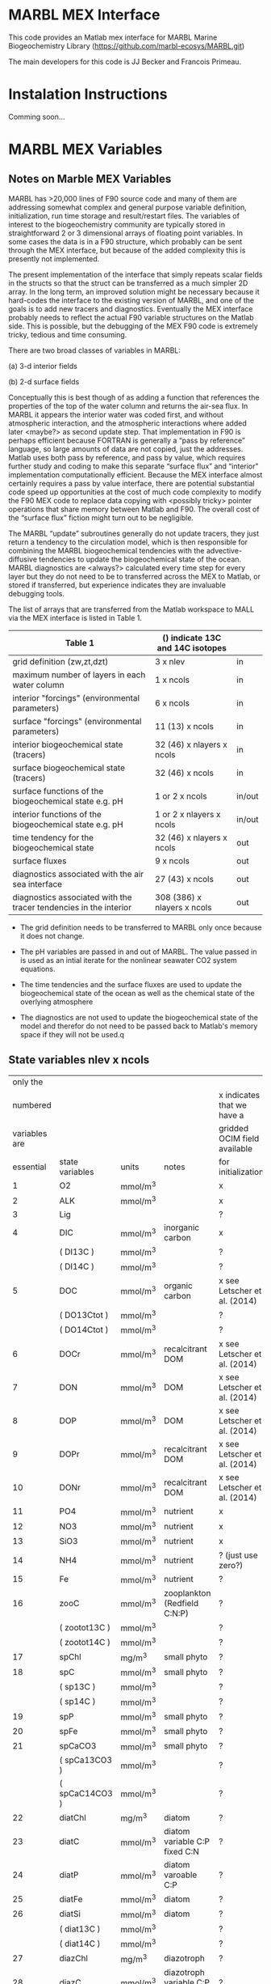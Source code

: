 * MARBL MEX Interface
This code provides an Matlab mex interface for MARBL Marine
Biogeochemistry Library (https://github.com/marbl-ecosys/MARBL.git)

The main developers for this code is JJ Becker and Francois Primeau. 

* Instalation Instructions
Comming soon... 

* MARBL MEX Variables

** Notes on Marble MEX Variables
   MARBL has >20,000 lines of F90 source code and many of them are
addressing somewhat complex and general purpose variable definition,
initialization, run time storage and result/restart files. The
variables of interest to the biogeochemistry community are typically
stored in straightforward 2 or 3 dimensional arrays of floating point
variables. In some cases the data is in a F90 structure, which
probably can be sent through the MEX interface, but because of the
added complexity this is presently not implemented.

The present implementation of the interface that simply repeats scalar
fields in the structs so that the struct can be transferred as a much
simpler 2D array. In the long term, an improved solution might be
necessary because it hard-codes the interface to the existing version
of MARBL, and one of the goals is to add new tracers and
diagnostics. Eventually the MEX interface probably needs to reflect
the actual F90 variable structures on the Matlab side. This is
possible, but the debugging of the MEX F90 code is extremely tricky,
tedious and time consuming.  

There are two broad classes of variables in MARBL:

 (a) 3-d interior fields 

 (b) 2-d surface fields 

Conceptually this is best though of as adding a function that
references the properties of the top of the water column and returns
the air-sea flux. In MARBL it appears the interior water was coded
first, and without atmospheric interaction, and the atmospheric
interactions where added later <maybe?> as second update step.  That
implementation in F90 is perhaps efficient because FORTRAN is
generally a “pass by reference” language, so large amounts of data are
not copied, just the addresses. Matlab uses both pass by reference,
and pass by value, which requires further study and coding to make
this separate “surface flux” and “interior" implementation
computationally efficient. Because the MEX interface almost certainly
requires a pass by value interface, there are potential substantial
code speed up opportunities at the cost of much code complexity to
modify the F90 MEX code to replace data copying with <possibly tricky>
pointer operations that share memory between Matlab and F90.  The
overall cost of the “surface flux” fiction might turn out to be
negligible. 

The MARBL “update” subroutines generally do not update tracers, they
just return a tendency to the circulation model, which is then
responsible for combining the MARBL biogeochemical tendencies with the
advective-diffusive tendencies to update the biogeochemical state of
the ocean. MARBL diagnostics are <always?> calculated every time step
for every layer but they do not need to be to transferred across the
MEX to Matlab, or stored if transferred, but experience indicates they
are invaluable debugging tools. 

The list of arrays that are transferred from the Matlab workspace to
MALL via the MEX interface is listed in Table 1.
|-------------------------------------------------------------------+----------------------------------+--------|
| Table 1                                                           | () indicate 13C and 14C isotopes |        |
|-------------------------------------------------------------------+----------------------------------+--------|
| grid definition (zw,zt,dzt)                                       | 3 x nlev                         | in     |
| maximum number of layers in each water column                     | 1 x ncols                        | in     |
|-------------------------------------------------------------------+----------------------------------+--------|
| interior "forcings" (environmental parameters)                    | 6 x ncols                        | in     |
| surface "forcings"  (environmental parameters)                    | 11 (13) x ncols                  | in     |
|-------------------------------------------------------------------+----------------------------------+--------|
| interior biogeochemical state  (tracers)                          | 32 (46) x nlayers x ncols        | in     |
| surface biogeochemical state (tracers)                            | 32 (46) x  ncols                 | in     |
|-------------------------------------------------------------------+----------------------------------+--------|
| surface functions of the biogeochemical state e.g. pH             | 1 or 2 x ncols                   | in/out |
| interior functions of the biogeochemical state e.g. pH            | 1 or 2 x nlayers x ncols         | in/out |
|-------------------------------------------------------------------+----------------------------------+--------|
| time tendency for the biogeochemical state                        | 32 (46) x nlayers x ncols        | out    |
| surface fluxes                                                    | 9 x ncols                        | out    |
|-------------------------------------------------------------------+----------------------------------+--------|
| diagnostics associated with the air sea interface                 | 27 (43) x ncols                  | out    |
| diagnostics associated with the tracer tendencies in the interior | 308 (386) x nlayers x ncols      | out    |
|-------------------------------------------------------------------+----------------------------------+--------|

- The grid definition needs to be transferred to MARBL only once
  because it does not change.

- The pH variables are passed in and out of MARBL. The value passed in
  is used as an intial iterate for the nonlinear seawater CO2 system
  equations.

- The time tendencies and the surface fluxes are used to update the
  biogeochemical state of the ocean as well as the chemical state of
  the overlying atmosphere

- The diagnostics are not used to update the biogeochemical state of
  the model and therefor do not need to be passed back to Matlab's
  memory space if they will not be used.q

** State variables nlev x ncols
|---------------+-----------------+----------+-----------------------------------+------------------------------|
|      only the |                 |          |                                   |                              |
|      numbered |                 |          |                                   | x indicates that we have a   |
| variables are |                 |          |                                   | gridded OCIM field available |
|     essential | state variables | units    | notes                             | for initialization           |
|---------------+-----------------+----------+-----------------------------------+------------------------------|
|             1 | O2              | mmol/m^3 |                                   | x                            |
|             2 | ALK             | mmol/m^3 |                                   | x                            |
|             3 | Lig             |          |                                   | ?                            |
|---------------+-----------------+----------+-----------------------------------+------------------------------|
|             4 | DIC             | mmol/m^3 | inorganic carbon                  | x                            |
|               | ( DI13C )       | mmol/m^3 |                                   | ?                            |
|               | ( DI14C )       | mmol/m^3 |                                   | ?                            |
|             5 | DOC             | mmol/m^3 | organic carbon                    | x see Letscher et al. (2014) |
|               | ( DO13Ctot )    | mmol/m^3 |                                   | ?                            |
|               | ( DO14Ctot )    | mmol/m^3 |                                   | ?                            |
|             6 | DOCr            | mmol/m^3 | recalcitrant DOM                  | x see Letscher et al. (2014) |
|---------------+-----------------+----------+-----------------------------------+------------------------------|
|             7 | DON             | mmol/m^3 | DOM                               | x see Letscher et al. (2014) |
|             8 | DOP             | mmol/m^3 | DOM                               | x see Letscher et al. (2014) |
|             9 | DOPr            | mmol/m^3 | recalcitrant DOM                  | x see Letscher et al. (2014) |
|            10 | DONr            | mmol/m^3 | recalcitrant DOM                  | x see Letscher et al. (2014) |
|---------------+-----------------+----------+-----------------------------------+------------------------------|
|            11 | PO4             | mmol/m^3 | nutrient                          | x                            |
|            12 | NO3             | mmol/m^3 | nutrient                          | x                            |
|            13 | SiO3            | mmol/m^3 | nutrient                          | x                            |
|            14 | NH4             | mmol/m^3 | nutrient                          | ? (just use zero?)           |
|            15 | Fe              | mmol/m^3 | nutrient                          | ?                            |
|---------------+-----------------+----------+-----------------------------------+------------------------------|
|            16 | zooC            | mmol/m^3 | zooplankton (Redfield C:N:P)      | ?                            |
|               | ( zootot13C )   | mmol/m^3 |                                   | ?                            |
|               | ( zootot14C )   | mmol/m^3 |                                   | ?                            |
|---------------+-----------------+----------+-----------------------------------+------------------------------|
|            17 | spChl           | mg/m^3   | small phyto                       | ?                            |
|            18 | spC             | mmol/m^3 | small phyto                       | ?                            |
|               | ( sp13C )       | mmol/m^3 |                                   | ?                            |
|               | ( sp14C )       | mmol/m^3 |                                   | ?                            |
|            19 | spP             | mmol/m^3 | small phyto                       | ?                            |
|            20 | spFe            | mmol/m^3 | small phyto                       | ?                            |
|            21 | spCaCO3         | mmol/m^3 | small phyto                       | ?                            |
|               | ( spCa13CO3 )   | mmol/m^3 |                                   | ?                            |
|               | ( spCaC14CO3 )  | mmol/m^3 |                                   | ?                            |
|---------------+-----------------+----------+-----------------------------------+------------------------------|
|            22 | diatChl         | mg/m^3   | diatom                            | ?                            |
|            23 | diatC           | mmol/m^3 | diatom variable C:P fixed C:N     | ?                            |
|            24 | diatP           | mmol/m^3 | diatom varoable C:P               | ?                            |
|            25 | diatFe          | mmol/m^3 | diatom                            | ?                            |
|            26 | diatSi          | mmol/m^3 | diatom                            | ?                            |
|               | ( diat13C )     | mmol/m^3 |                                   | ?                            |
|               | ( diat14C )     | mmol/m^3 |                                   | ?                            |
|---------------+-----------------+----------+-----------------------------------+------------------------------|
|            27 | diazChl         | mg/m^3   | diazotroph                        | ?                            |
|            28 | diazC           | mmol/m^3 | diazotroph variable C:P fixed C:N | ?                            |
|            29 | diazP           | mmol/m^3 | diazotroph variable C:P           | ?                            |
|            30 | diazFe          | mmol/m^3 | diazotroph                        | ?                            |
|               | ( diaz13C )     | mmol/m^3 |                                   | ?                            |
|               | ( diaz14C )     | mmol/m^3 |                                   | ?                            |
|---------------+-----------------+----------+-----------------------------------+------------------------------|
|               | DIC_ALT_CO2     | mmol/m^3 | ?                                 | ?                            |
|               | ALK_ALT_CO2     | mmol/m^3 | ?                                 | ?                            |
|---------------+-----------------+----------+-----------------------------------+------------------------------|

** Interior Forcing nlev x ncols
|---------------+-----------+-------------+------+------------------------|
|      only the |           |             |      |                        |
|      numbered |           |             |      | x indicates that we    |
| variables are | interior  |             |      | have a field available |
|     essential | "forcing" | units       | size | on the OCIM grid       |
|---------------+-----------+-------------+------+------------------------|
|             1 | dust_flux | g/cm^2/s    |      | ?                      |
|             2 | swr_surf  | W/m^2       |      | ?                      |
|             3 | pot_temp  | degC        |      | x                      |
|             4 | salinity  | psu         |      | x                      |
|             5 | pressure  | bars        |      | x                      |
|             6 | Fe_flux   | nmol/cm^2/s |      | ?                      |
|---------------+-----------+-------------+------+------------------------|

** Surface Forcing 1 x ncols
|---------------+---------------+-------------------------|
|      only the |               |                         |
|      numbered |               | x indicates that we     |
| variables are | surface       | have a field available  |
|     essential | "forcing"     | on the OCIM grid        |
|---------------+---------------+-------------------------|
|             1 | u10_sqr       | x                       |
|             2 | sss           | x                       |
|             3 | sst           | x                       |
|             4 | Ice Fraction  | x                       |
|             5 | Dust Flux     | ?                       |
|             6 | Iron Flux     | ?                       |
|             7 | NOx Flux      | x                       |
|             8 | NHy Flux      | ?                       |
|             9 | Atm. pressure | x                       |
|            10 | xco2          | x                       |
|               | d13c          | ? atmospheric delta 13C |
|               | d14c          | x                       |
|---------------+---------------+-------------------------|
|               | xco2_alt_co2  | ?                       |
|---------------+---------------+-------------------------|

** Functions of the state variables
|-----------------+-------------|
| names           | units       |
|-----------------+-------------|
| ph_surf         |             |
| ph_3d           |             |
|-----------------+-------------|
| ph_surf_alt_co2 |             |
| ph_alt_co2      |             |
|-----------------+-------------|
| flux_o2         | nmol/cm^2/s |
| flux_co2        | nmol/cm^2/s |
| flux_nhx        | nmol/cm^2/s |
| totalChl        | mg/m^3      |
|-----------------+-------------|

** interior_tendency_diags
|-----------------------+------------+---------------------------------+--------------------------+--------------------------------------------------------------------------+----------------------------------------------+-------------------------------------------+------------------------------------------|
|                Module | Short Name | Units                           | Long Name or description | Rank                                                                     | Notes                                        |                                           |                                          |
|-----------------------+------------+---------------------------------+--------------------------+--------------------------------------------------------------------------+----------------------------------------------+-------------------------------------------+------------------------------------------|
|                     1 | ecosys     | zsatcalc                        | cm                       | Calcite Saturation Depth                                                 |                                              | Yes; cm not meters!                       |                                          |
|                     2 | ecosys     | zsatarag                        | cm                       | Aragonite Saturation Depth                                               |                                              | Yes; cm not meters!                       |                                          |
|                     3 | ecosys     | O2_ZMIN                         | mmol/m^3                 | Vertical Minimum of O2                                                   |                                              |                                           |                                          |
|                     4 | ecosys     | O2_ZMIN_DEPTH                   | cm                       | Depth of Vertical Minimum of O2                                          |                                              | Yes; cm not meters!                       |                                          |
|                     5 | ecosys     | photoC_TOT_zint                 | mmol/m^3 cm/s            | Total C Fixation Vertical Integral                                       |                                              |                                           |                                          |
|                     6 | ecosys     | photoC_TOT_zint_100m            | mmol/m^3 cm/s            | "Total C Fixation Vertical Integral                                      | 0-100m"                                      |                                           |                                          |
|                     7 | ecosys     | photoC_NO3_TOT_zint             | mmol/m^3 cm/s            | Total C Fixation from NO3 Vertical Integral                              |                                              |                                           |                                          |
|                     8 | ecosys     | photoC_NO3_TOT_zint_100m        | mmol/m^3 cm/s            | "Total C Fixation from NO3 Vertical Integral                             | 0-100m"                                      |                                           |                                          |
|                     9 | ecosys     | DOC_prod_zint                   | mmol/m^3 cm/s            | Vertical Integral of DOC Production                                      |                                              |                                           |                                          |
|                    10 | ecosys     | DOC_prod_zint_100m              | mmol/m^3 cm/s            | "Vertical Integral of DOC Production                                     | 0-100m"                                      |                                           |                                          |
|                    11 | ecosys     | DOC_remin_zint                  | mmol/m^3 cm/s            | Vertical Integral of DOC Remineralization                                |                                              |                                           |                                          |
|                    12 | ecosys     | DOC_remin_zint_100m             | mmol/m^3 cm/s            | "Vertical Integral of DOC Remineralization                               | 0-100m"                                      |                                           |                                          |
|                    13 | ecosys     | DOCr_remin_zint                 | mmol/m^3 cm/s            | Vertical Integral of DOCr Remineralization                               |                                              |                                           |                                          |
|                    14 | ecosys     | DOCr_remin_zint_100m            | mmol/m^3 cm/s            | "Vertical Integral of DOCr Remineralization                              | 0-100m"                                      |                                           |                                          |
|                    15 | ecosys     | Jint_Ctot                       | mmol/m^3 cm/s            | Vertical Integral of Conservative Subterms of Source Sink Term for Ctot  |                                              |                                           |                                          |
|                    16 | ecosys     | Jint_Ntot                       | mmol/m^3 cm/s            | Vertical Integral of Conservative Subterms of Source Sink Term for Ntot  |                                              |                                           |                                          |
|                    17 | ecosys     | Jint_Ptot                       | mmol/m^3 cm/s            | Vertical Integral of Conservative Subterms of Source Sink Term for Ptot  |                                              |                                           |                                          |
|                    18 | ecosys     | Jint_Sitot                      | mmol/m^3 cm/s            | Vertical Integral of Conservative Subterms of Source Sink Term for Sitot |                                              |                                           |                                          |
|                    19 | ecosys     | Jint_Fetot                      | mmol/m^3 cm/s            | Vertical Integral of Conservative Subterms of Source Sink Term for Fetot |                                              |                                           |                                          |
|                    20 | ecosys     | calcToFloor                     | nmol/cm^2/s              | CaCO3 Flux Hitting Sea Floor                                             |                                              |                                           |                                          |
|                    21 | ecosys     | calcToSed                       | nmol/cm^2/s              | CaCO3 Flux to Sediments                                                  |                                              |                                           |                                          |
|                    22 | ecosys     | calcToSed_ALT_CO2               | nmol/cm^2/s              | "CaCO3 Flux to Sediments                                                 | Alternative CO2"                             |                                           |                                          |
|                    23 | ecosys     | pocToFloor                      | nmol/cm^2/s              | POC Flux Hitting Sea Floor                                               |                                              |                                           |                                          |
|                    24 | ecosys     | pocToSed                        | nmol/cm^2/s              | POC Flux to Sediments                                                    |                                              |                                           |                                          |
|                    25 | ecosys     | ponToSed                        | nmol/cm^2/s              | nitrogen burial Flux to Sediments                                        |                                              |                                           |                                          |
|                    26 | ecosys     | SedDenitrif                     | nmol/cm^2/s              | nitrogen loss in Sediments                                               |                                              |                                           |                                          |
|                    27 | ecosys     | OtherRemin                      | nmol/cm^2/s              | "non-oxic                                                                | non-dentr remin in Sediments"                |                                           |                                          |
|                    28 | ecosys     | popToSed                        | nmol/cm^2/s              | phosphorus Flux to Sediments                                             |                                              |                                           |                                          |
|                    29 | ecosys     | bsiToSed                        | nmol/cm^2/s              | biogenic Si Flux to Sediments                                            |                                              |                                           |                                          |
|                    30 | ecosys     | dustToSed                       | g/cm^2/s                 | dust Flux to Sediments                                                   |                                              |                                           |                                          |
|                    31 | ecosys     | pfeToSed                        | nmol/cm^2/s              | pFe Flux to Sediments                                                    |                                              |                                           |                                          |
|                    32 | ecosys     | sp_N_lim_surf                   | 1                        | "Small Phyto N Limitation                                                | Surface"                                     |                                           |                                          |
|                    33 | ecosys     | sp_N_lim_Cweight_avg_100m       | 1                        | "Small Phyto N Limitation                                                | carbon biomass weighted average over 0-100m" |                                           |                                          |
|                    34 | ecosys     | sp_P_lim_surf                   | 1                        | "Small Phyto P Limitation                                                | Surface"                                     |                                           |                                          |
|                    35 | ecosys     | sp_P_lim_Cweight_avg_100m       | 1                        | "Small Phyto P Limitation                                                | carbon biomass weighted average over 0-100m" |                                           |                                          |
|                    36 | ecosys     | sp_Fe_lim_surf                  | 1                        | "Small Phyto Fe Limitation                                               | Surface"                                     |                                           |                                          |
|                    37 | ecosys     | sp_Fe_lim_Cweight_avg_100m      | 1                        | "Small Phyto Fe Limitation                                               | carbon biomass weighted average over 0-100m" |                                           |                                          |
|                    38 | ecosys     | sp_light_lim_surf               | 1                        | "Small Phyto Light Limitation                                            | Surface"                                     |                                           |                                          |
|                    39 | ecosys     | sp_light_lim_Cweight_avg_100m   | 1                        | "Small Phyto Light Limitation                                            | carbon biomass weighted average over 0-100m" |                                           |                                          |
|                    40 | ecosys     | photoC_sp_zint                  | mmol/m^3 cm/s            | Small Phyto C Fixation Vertical Integral                                 |                                              |                                           |                                          |
|                    41 | ecosys     | photoC_sp_zint_100m             | mmol/m^3 cm/s            | "Small Phyto C Fixation Vertical Integral                                | 0-100m"                                      |                                           |                                          |
|                    42 | ecosys     | photoC_NO3_sp_zint              | mmol/m^3 cm/s            | Small Phyto C Fixation from NO3 Vertical Integral                        |                                              |                                           |                                          |
|                    43 | ecosys     | sp_CaCO3_form_zint              | mmol/m^3 cm/s            | Small Phyto CaCO3 Formation Vertical Integral                            |                                              |                                           |                                          |
|                    44 | ecosys     | sp_CaCO3_form_zint_100m         | mmol/m^3 cm/s            | "Small Phyto CaCO3 Formation Vertical Integral                           | 0-100m"                                      |                                           |                                          |
|                    45 | ecosys     | graze_sp_zint                   | mmol/m^3 cm/s            | Small Phyto Grazing Vertical Integral                                    |                                              |                                           |                                          |
|                    46 | ecosys     | graze_sp_zint_100m              | mmol/m^3 cm/s            | "Small Phyto Grazing Vertical Integral                                   | 0-100m"                                      |                                           |                                          |
|                    47 | ecosys     | graze_sp_poc_zint               | mmol/m^3 cm/s            | Small Phyto Grazing to POC Vertical Integral                             |                                              |                                           |                                          |
|                    48 | ecosys     | graze_sp_poc_zint_100m          | mmol/m^3 cm/s            | "Small Phyto Grazing to POC Vertical Integral                            | 0-100m"                                      |                                           |                                          |
|                    49 | ecosys     | graze_sp_doc_zint               | mmol/m^3 cm/s            | Small Phyto Grazing to DOC Vertical Integral                             |                                              |                                           |                                          |
|                    50 | ecosys     | graze_sp_doc_zint_100m          | mmol/m^3 cm/s            | "Small Phyto Grazing to DOC Vertical Integral                            | 0-100m"                                      |                                           |                                          |
|                    51 | ecosys     | graze_sp_zoo_zint               | mmol/m^3 cm/s            | Small Phyto Grazing to ZOO Vertical Integral                             |                                              |                                           |                                          |
|                    52 | ecosys     | graze_sp_zoo_zint_100m          | mmol/m^3 cm/s            | "Small Phyto Grazing to ZOO Vertical Integral                            | 0-100m"                                      |                                           |                                          |
|                    53 | ecosys     | sp_loss_zint                    | mmol/m^3 cm/s            | Small Phyto Loss Vertical Integral                                       |                                              |                                           |                                          |
|                    54 | ecosys     | sp_loss_zint_100m               | mmol/m^3 cm/s            | "Small Phyto Loss Vertical Integral                                      | 0-100m"                                      |                                           |                                          |
|                    55 | ecosys     | sp_loss_poc_zint                | mmol/m^3 cm/s            | Small Phyto Loss to POC Vertical Integral                                |                                              |                                           |                                          |
|                    56 | ecosys     | sp_loss_poc_zint_100m           | mmol/m^3 cm/s            | "Small Phyto Loss to POC Vertical Integral                               | 0-100m"                                      |                                           |                                          |
|                    57 | ecosys     | sp_loss_doc_zint                | mmol/m^3 cm/s            | Small Phyto Loss to DOC Vertical Integral                                |                                              |                                           |                                          |
|                    58 | ecosys     | sp_loss_doc_zint_100m           | mmol/m^3 cm/s            | "Small Phyto Loss to DOC Vertical Integral                               | 0-100m"                                      |                                           |                                          |
|                    59 | ecosys     | sp_agg_zint                     | mmol/m^3 cm/s            | Small Phyto Aggregation Vertical Integral                                |                                              |                                           |                                          |
|                    60 | ecosys     | sp_agg_zint_100m                | mmol/m^3 cm/s            | "Small Phyto Aggregation Vertical Integral                               | 0-100m"                                      |                                           |                                          |
|                    61 | ecosys     | diat_N_lim_surf                 | 1                        | "Diatom N Limitation                                                     | Surface"                                     |                                           |                                          |
|                    62 | ecosys     | diat_N_lim_Cweight_avg_100m     | 1                        | "Diatom N Limitation                                                     | carbon biomass weighted average over 0-100m" |                                           |                                          |
|                    63 | ecosys     | diat_P_lim_surf                 | 1                        | "Diatom P Limitation                                                     | Surface"                                     |                                           |                                          |
|                    64 | ecosys     | diat_P_lim_Cweight_avg_100m     | 1                        | "Diatom P Limitation                                                     | carbon biomass weighted average over 0-100m" |                                           |                                          |
|                    65 | ecosys     | diat_Fe_lim_surf                | 1                        | "Diatom Fe Limitation                                                    | Surface"                                     |                                           |                                          |
|                    66 | ecosys     | diat_Fe_lim_Cweight_avg_100m    | 1                        | "Diatom Fe Limitation                                                    | carbon biomass weighted average over 0-100m" |                                           |                                          |
|                    67 | ecosys     | diat_SiO3_lim_surf              | 1                        | "Diatom SiO3 Limitation                                                  | Surface"                                     |                                           |                                          |
|                    68 | ecosys     | diat_SiO3_lim_Cweight_avg_100m  | 1                        | "Diatom SiO3 Limitation                                                  | carbon biomass weighted average over 0-100m" |                                           |                                          |
|                    69 | ecosys     | diat_light_lim_surf             | 1                        | "Diatom Light Limitation                                                 | Surface"                                     |                                           |                                          |
|                    70 | ecosys     | diat_light_lim_Cweight_avg_100m | 1                        | "Diatom Light Limitation                                                 | carbon biomass weighted average over 0-100m" |                                           |                                          |
|                    71 | ecosys     | photoC_diat_zint                | mmol/m^3 cm/s            | Diatom C Fixation Vertical Integral                                      |                                              |                                           |                                          |
|                    72 | ecosys     | photoC_diat_zint_100m           | mmol/m^3 cm/s            | "Diatom C Fixation Vertical Integral                                     | 0-100m"                                      |                                           |                                          |
|                    73 | ecosys     | photoC_NO3_diat_zint            | mmol/m^3 cm/s            | Diatom C Fixation from NO3 Vertical Integral                             |                                              |                                           |                                          |
|                    74 | ecosys     | graze_diat_zint                 | mmol/m^3 cm/s            | Diatom Grazing Vertical Integral                                         |                                              |                                           |                                          |
|                    75 | ecosys     | graze_diat_zint_100m            | mmol/m^3 cm/s            | "Diatom Grazing Vertical Integral                                        | 0-100m"                                      |                                           |                                          |
|                    76 | ecosys     | graze_diat_poc_zint             | mmol/m^3 cm/s            | Diatom Grazing to POC Vertical Integral                                  |                                              |                                           |                                          |
|                    77 | ecosys     | graze_diat_poc_zint_100m        | mmol/m^3 cm/s            | "Diatom Grazing to POC Vertical Integral                                 | 0-100m"                                      |                                           |                                          |
|                    78 | ecosys     | graze_diat_doc_zint             | mmol/m^3 cm/s            | Diatom Grazing to DOC Vertical Integral                                  |                                              |                                           |                                          |
|                    79 | ecosys     | graze_diat_doc_zint_100m        | mmol/m^3 cm/s            | "Diatom Grazing to DOC Vertical Integral                                 | 0-100m"                                      |                                           |                                          |
|                    80 | ecosys     | graze_diat_zoo_zint             | mmol/m^3 cm/s            | Diatom Grazing to ZOO Vertical Integral                                  |                                              |                                           |                                          |
|                    81 | ecosys     | graze_diat_zoo_zint_100m        | mmol/m^3 cm/s            | "Diatom Grazing to ZOO Vertical Integral                                 | 0-100m"                                      |                                           |                                          |
|                    82 | ecosys     | diat_loss_zint                  | mmol/m^3 cm/s            | Diatom Loss Vertical Integral                                            |                                              |                                           |                                          |
|                    83 | ecosys     | diat_loss_zint_100m             | mmol/m^3 cm/s            | "Diatom Loss Vertical Integral                                           | 0-100m"                                      |                                           |                                          |
|                    84 | ecosys     | diat_loss_poc_zint              | mmol/m^3 cm/s            | Diatom Loss to POC Vertical Integral                                     |                                              |                                           |                                          |
|                    85 | ecosys     | diat_loss_poc_zint_100m         | mmol/m^3 cm/s            | "Diatom Loss to POC Vertical Integral                                    | 0-100m"                                      |                                           |                                          |
|                    86 | ecosys     | diat_loss_doc_zint              | mmol/m^3 cm/s            | Diatom Loss to DOC Vertical Integral                                     |                                              |                                           |                                          |
|                    87 | ecosys     | diat_loss_doc_zint_100m         | mmol/m^3 cm/s            | "Diatom Loss to DOC Vertical Integral                                    | 0-100m"                                      |                                           |                                          |
|                    88 | ecosys     | diat_agg_zint                   | mmol/m^3 cm/s            | Diatom Aggregation Vertical Integral                                     |                                              |                                           |                                          |
|                    89 | ecosys     | diat_agg_zint_100m              | mmol/m^3 cm/s            | "Diatom Aggregation Vertical Integral                                    | 0-100m"                                      |                                           |                                          |
|                    90 | ecosys     | diaz_N_lim_surf                 | 1                        | "Diazotroph N Limitation                                                 | Surface"                                     |                                           |                                          |
|                    91 | ecosys     | diaz_N_lim_Cweight_avg_100m     | 1                        | "Diazotroph N Limitation                                                 | carbon biomass weighted average over 0-100m" |                                           |                                          |
|                    92 | ecosys     | diaz_P_lim_surf                 | 1                        | "Diazotroph P Limitation                                                 | Surface"                                     |                                           |                                          |
|                    93 | ecosys     | diaz_P_lim_Cweight_avg_100m     | 1                        | "Diazotroph P Limitation                                                 | carbon biomass weighted average over 0-100m" |                                           |                                          |
|                    94 | ecosys     | diaz_Fe_lim_surf                | 1                        | "Diazotroph Fe Limitation                                                | Surface"                                     |                                           |                                          |
|                    95 | ecosys     | diaz_Fe_lim_Cweight_avg_100m    | 1                        | "Diazotroph Fe Limitation                                                | carbon biomass weighted average over 0-100m" |                                           |                                          |
|                    96 | ecosys     | diaz_light_lim_surf             | 1                        | "Diazotroph Light Limitation                                             | Surface"                                     |                                           |                                          |
|                    97 | ecosys     | diaz_light_lim_Cweight_avg_100m | 1                        | "Diazotroph Light Limitation                                             | carbon biomass weighted average over 0-100m" |                                           |                                          |
|                    98 | ecosys     | photoC_diaz_zint                | mmol/m^3 cm/s            | Diazotroph C Fixation Vertical Integral                                  |                                              |                                           |                                          |
|                    99 | ecosys     | photoC_diaz_zint_100m           | mmol/m^3 cm/s            | "Diazotroph C Fixation Vertical Integral                                 | 0-100m"                                      |                                           |                                          |
|                   100 | ecosys     | photoC_NO3_diaz_zint            | mmol/m^3 cm/s            | Diazotroph C Fixation from NO3 Vertical Integral                         |                                              |                                           |                                          |
|                   101 | ecosys     | graze_diaz_zint                 | mmol/m^3 cm/s            | Diazotroph Grazing Vertical Integral                                     |                                              |                                           |                                          |
|                   102 | ecosys     | graze_diaz_zint_100m            | mmol/m^3 cm/s            | "Diazotroph Grazing Vertical Integral                                    | 0-100m"                                      |                                           |                                          |
|                   103 | ecosys     | graze_diaz_poc_zint             | mmol/m^3 cm/s            | Diazotroph Grazing to POC Vertical Integral                              |                                              |                                           |                                          |
|                   104 | ecosys     | graze_diaz_poc_zint_100m        | mmol/m^3 cm/s            | "Diazotroph Grazing to POC Vertical Integral                             | 0-100m"                                      |                                           |                                          |
|                   105 | ecosys     | graze_diaz_doc_zint             | mmol/m^3 cm/s            | Diazotroph Grazing to DOC Vertical Integral                              |                                              |                                           |                                          |
|                   106 | ecosys     | graze_diaz_doc_zint_100m        | mmol/m^3 cm/s            | "Diazotroph Grazing to DOC Vertical Integral                             | 0-100m"                                      |                                           |                                          |
|                   107 | ecosys     | graze_diaz_zoo_zint             | mmol/m^3 cm/s            | Diazotroph Grazing to ZOO Vertical Integral                              |                                              |                                           |                                          |
|                   108 | ecosys     | graze_diaz_zoo_zint_100m        | mmol/m^3 cm/s            | "Diazotroph Grazing to ZOO Vertical Integral                             | 0-100m"                                      |                                           |                                          |
|                   109 | ecosys     | diaz_loss_zint                  | mmol/m^3 cm/s            | Diazotroph Loss Vertical Integral                                        |                                              |                                           |                                          |
|                   110 | ecosys     | diaz_loss_zint_100m             | mmol/m^3 cm/s            | "Diazotroph Loss Vertical Integral                                       | 0-100m"                                      |                                           |                                          |
|                   111 | ecosys     | diaz_loss_poc_zint              | mmol/m^3 cm/s            | Diazotroph Loss to POC Vertical Integral                                 |                                              |                                           |                                          |
|                   112 | ecosys     | diaz_loss_poc_zint_100m         | mmol/m^3 cm/s            | "Diazotroph Loss to POC Vertical Integral                                | 0-100m"                                      |                                           |                                          |
|                   113 | ecosys     | diaz_loss_doc_zint              | mmol/m^3 cm/s            | Diazotroph Loss to DOC Vertical Integral                                 |                                              |                                           |                                          |
|                   114 | ecosys     | diaz_loss_doc_zint_100m         | mmol/m^3 cm/s            | "Diazotroph Loss to DOC Vertical Integral                                | 0-100m"                                      |                                           |                                          |
|                   115 | ecosys     | diaz_agg_zint                   | mmol/m^3 cm/s            | Diazotroph Aggregation Vertical Integral                                 |                                              |                                           |                                          |
|                   116 | ecosys     | diaz_agg_zint_100m              | mmol/m^3 cm/s            | "Diazotroph Aggregation Vertical Integral                                | 0-100m"                                      |                                           |                                          |
|                   117 | ecosys     | CaCO3_form_zint                 | mmol/m^3 cm/s            | Total CaCO3 Formation Vertical Integral                                  |                                              |                                           |                                          |
|                   118 | ecosys     | CaCO3_form_zint_100m            | mmol/m^3 cm/s            | "Total CaCO3 Formation Vertical Integral                                 | 0-100m"                                      |                                           |                                          |
|                   119 | ecosys     | zoo_loss_zint                   | mmol/m^3 cm/s            | Zooplankton Loss Vertical Integral                                       |                                              |                                           |                                          |
|                   120 | ecosys     | zoo_loss_zint_100m              | mmol/m^3 cm/s            | "Zooplankton Loss Vertical Integral                                      | 0-100m"                                      |                                           |                                          |
|                   121 | ecosys     | zoo_loss_poc_zint               | mmol/m^3 cm/s            | Zooplankton Loss to POC Vertical Integral                                |                                              |                                           |                                          |
|                   122 | ecosys     | zoo_loss_poc_zint_100m          | mmol/m^3 cm/s            | "Zooplankton Loss to POC Vertical Integral                               | 0-100m"                                      |                                           |                                          |
|                   123 | ecosys     | zoo_loss_doc_zint               | mmol/m^3 cm/s            | Zooplankton Loss to DOC Vertical Integral                                |                                              |                                           |                                          |
|                   124 | ecosys     | zoo_loss_doc_zint_100m          | mmol/m^3 cm/s            | "Zooplankton Loss to DOC Vertical Integral                               | 0-100m"                                      |                                           |                                          |
|                   125 | ecosys     | graze_zoo_zint                  | mmol/m^3 cm/s            | Zooplankton Grazing Vertical Integral                                    |                                              |                                           |                                          |
|                   126 | ecosys     | graze_zoo_zint_100m             | mmol/m^3 cm/s            | "Zooplankton Grazing Vertical Integral                                   | 0-100m"                                      |                                           |                                          |
|                   127 | ecosys     | graze_zoo_poc_zint              | mmol/m^3 cm/s            | Zooplankton Grazing to POC Vertical Integral                             |                                              |                                           |                                          |
|                   128 | ecosys     | graze_zoo_poc_zint_100m         | mmol/m^3 cm/s            | "Zooplankton Grazing to POC Vertical Integral                            | 0-100m"                                      |                                           |                                          |
|                   129 | ecosys     | graze_zoo_doc_zint              | mmol/m^3 cm/s            | Zooplankton Grazing to DOC Vertical Integral                             |                                              |                                           |                                          |
|                   130 | ecosys     | graze_zoo_doc_zint_100m         | mmol/m^3 cm/s            | "Zooplankton Grazing to DOC Vertical Integral                            | 0-100m"                                      |                                           |                                          |
|                   131 | ecosys     | graze_zoo_zoo_zint              | mmol/m^3 cm/s            | Zooplankton Grazing to ZOO Vertical Integral                             |                                              |                                           |                                          |
|                   132 | ecosys     | graze_zoo_zoo_zint_100m         | mmol/m^3 cm/s            | "Zooplankton Grazing to ZOO Vertical Integral                            | 0-100m"                                      |                                           |                                          |
|                   133 | ecosys     | x_graze_zoo_zint                | mmol/m^3 cm/s            | Zooplankton Grazing Gain Vertical Integral                               |                                              |                                           |                                          |
|                   134 | ecosys     | x_graze_zoo_zint_100m           | mmol/m^3 cm/s            | "Zooplankton Grazing Gain Vertical Integral                              | 0-100m"                                      |                                           |                                          |
|                   135 | ecosys     | insitu_temp                     | degC                     | in situ temperature                                                      |                                              |                                           |                                          |
|                   136 | ecosys     | CO3                             | mmol/m^3                 | Carbonate Ion Concentration                                              |                                              |                                           |                                          |
|                   137 | ecosys     | HCO3                            | mmol/m^3                 | Bicarbonate Ion Concentration                                            |                                              |                                           |                                          |
|                   138 | ecosys     | H2CO3                           | mmol/m^3                 | Carbonic Acid Concentration                                              |                                              |                                           |                                          |
|                   139 | ecosys     | pH_3D                           | 1                        | pH                                                                       |                                              |                                           |                                          |
|                   140 | ecosys     | CO3_ALT_CO2                     | mmol/m^3                 | "Carbonate Ion Concentration                                             | Alternative CO2"                             |                                           |                                          |
|                   141 | ecosys     | HCO3_ALT_CO2                    | mmol/m^3                 | "Bicarbonate Ion Concentration                                           | Alternative CO2"                             |                                           |                                          |
|                   142 | ecosys     | H2CO3_ALT_CO2                   | mmol/m^3                 | "Carbonic Acid Concentration                                             | Alternative CO2"                             |                                           |                                          |
|                   143 | ecosys     | pH_3D_ALT_CO2                   | 1                        | "pH                                                                      | Alternative CO2"                             |                                           |                                          |
|                   144 | ecosys     | co3_sat_calc                    | mmol/m^3                 | CO3 concentration at calcite saturation                                  |                                              |                                           |                                          |
|                   145 | ecosys     | co3_sat_arag                    | mmol/m^3                 | CO3 concentration at aragonite saturation                                |                                              |                                           |                                          |
|                   146 | ecosys     | NITRIF                          | mmol/m^3/s               | Nitrification                                                            |                                              |                                           |                                          |
|                   147 | ecosys     | DENITRIF                        | mmol/m^3/s               | Denitrification                                                          |                                              |                                           |                                          |
|                   148 | ecosys     | O2_PRODUCTION                   | mmol/m^3/s               | O2 Production                                                            |                                              |                                           |                                          |
|                   149 | ecosys     | O2_CONSUMPTION                  | mmol/m^3/s               | O2 Consumption                                                           |                                              |                                           |                                          |
|                   150 | ecosys     | AOU                             | mmol/m^3                 | Apparent O2 Utilization                                                  |                                              |                                           |                                          |
|                   151 | ecosys     | PAR_avg                         | W/m^2                    | PAR Average over Model Cell                                              |                                              |                                           |                                          |
|                   152 | ecosys     | graze_auto_TOT                  | mmol/m^3/s               | Total Autotroph Grazing                                                  |                                              |                                           |                                          |
|                   153 | ecosys     | photoC_TOT                      | mmol/m^3/s               | Total C Fixation                                                         |                                              |                                           |                                          |
|                   154 | ecosys     | photoC_NO3_TOT                  | mmol/m^3/s               | Total C Fixation from NO3                                                |                                              |                                           |                                          |
|                   155 | ecosys     | DOC_prod                        | mmol/m^3/s               | DOC Production                                                           |                                              |                                           |                                          |
|                   156 | ecosys     | DOC_remin                       | mmol/m^3/s               | DOC Remineralization                                                     |                                              |                                           |                                          |
|                   157 | ecosys     | DOCr_remin                      | mmol/m^3/s               | DOCr Remineralization                                                    |                                              |                                           |                                          |
|                   158 | ecosys     | DON_prod                        | mmol/m^3/s               | DON Production                                                           |                                              |                                           |                                          |
|                   159 | ecosys     | DON_remin                       | mmol/m^3/s               | DON Remineralization                                                     |                                              |                                           |                                          |
|                   160 | ecosys     | DONr_remin                      | mmol/m^3/s               | DONr Remineralization                                                    |                                              |                                           |                                          |
|                   161 | ecosys     | DOP_prod                        | mmol/m^3/s               | DOP Production                                                           |                                              |                                           |                                          |
|                   162 | ecosys     | DOP_remin                       | mmol/m^3/s               | DOP Remineralization                                                     |                                              |                                           |                                          |
|                   163 | ecosys     | DOPr_remin                      | mmol/m^3/s               | DOPr Remineralization                                                    |                                              |                                           |                                          |
|                   164 | ecosys     | DOP_loss_P_bal                  | mmol/m^3/s               | "DOP loss                                                                | due to P budget balancing"                   |                                           |                                          |
|                   165 | ecosys     | Fe_scavenge                     | mmol/m^3/s               | Iron Scavenging                                                          |                                              |                                           |                                          |
|                   166 | ecosys     | Fe_scavenge_rate                | 1/y                      | Iron Scavenging Rate                                                     |                                              |                                           |                                          |
|                   167 | ecosys     | Lig_prod                        | mmol/m^3/s               | Production of Fe-binding Ligand                                          |                                              |                                           |                                          |
|                   168 | ecosys     | Lig_loss                        | mmol/m^3/s               | Loss of Fe-binding Ligand                                                |                                              |                                           |                                          |
|                   169 | ecosys     | Lig_scavenge                    | mmol/m^3/s               | Loss of Fe-binding Ligand from Scavenging                                |                                              |                                           |                                          |
|                   170 | ecosys     | Fefree                          | mmol/m^3                 | Fe not bound to Ligand                                                   |                                              |                                           |                                          |
|                   171 | ecosys     | Lig_photochem                   | mmol/m^3/s               | Loss of Fe-binding Ligand from UV radiation                              |                                              |                                           |                                          |
|                   172 | ecosys     | Lig_deg                         | mmol/m^3/s               | Loss of Fe-binding Ligand from Bacterial Degradation                     |                                              |                                           |                                          |
|                   173 | ecosys     | FESEDFLUX                       | nmol/cm^2/s              | Iron Sediment Flux                                                       |                                              |                                           |                                          |
|                   174 | ecosys     | POC_FLUX_100m                   | mmol/m^3 cm/s            | POC Flux at 100m                                                         |                                              |                                           |                                          |
|                   175 | ecosys     | POP_FLUX_100m                   | mmol/m^3 cm/s            | POP Flux at 100m                                                         |                                              |                                           |                                          |
|                   176 | ecosys     | CaCO3_FLUX_100m                 | mmol/m^3 cm/s            | CaCO3 Flux at 100m                                                       |                                              |                                           |                                          |
|                   177 | ecosys     | SiO2_FLUX_100m                  | mmol/m^3 cm/s            | SiO2 Flux at 100m                                                        |                                              |                                           |                                          |
|                   178 | ecosys     | P_iron_FLUX_100m                | mmol/m^3 cm/s            | P_iron Flux at 100m                                                      |                                              |                                           |                                          |
|                   179 | ecosys     | POC_PROD_zint                   | mmol/m^3 cm/s            | Vertical Integral of POC Production                                      |                                              |                                           |                                          |
|                   180 | ecosys     | POC_PROD_zint_100m              | mmol/m^3 cm/s            | "Vertical Integral of POC Production                                     | 0-100m"                                      |                                           |                                          |
|                   181 | ecosys     | POC_REMIN_DOCr_zint             | mmol/m^3 cm/s            | Vertical Integral of POC Remineralization routed to DOCr                 |                                              |                                           |                                          |
|                   182 | ecosys     | POC_REMIN_DOCr_zint_100m        | mmol/m^3 cm/s            | "Vertical Integral of POC Remineralization routed to DOCr                | 0-100m"                                      |                                           |                                          |
|                   183 | ecosys     | POC_REMIN_DIC_zint              | mmol/m^3 cm/s            | Vertical Integral of POC Remineralization routed to DIC                  |                                              |                                           |                                          |
|                   184 | ecosys     | POC_REMIN_DIC_zint_100m         | mmol/m^3 cm/s            | "Vertical Integral of POC Remineralization routed to DIC                 | 0-100m"                                      |                                           |                                          |
|                   185 | ecosys     | CaCO3_PROD_zint                 | mmol/m^3 cm/s            | Vertical Integral of CaCO3 Production                                    |                                              |                                           |                                          |
|                   186 | ecosys     | CaCO3_PROD_zint_100m            | mmol/m^3 cm/s            | "Vertical Integral of CaCO3 Production                                   | 0-100m"                                      |                                           |                                          |
|                   187 | ecosys     | CaCO3_REMIN_zint                | mmol/m^3 cm/s            | Vertical Integral of CaCO3 Remineralization                              |                                              |                                           |                                          |
|                   188 | ecosys     | CaCO3_REMIN_zint_100m           | mmol/m^3 cm/s            | "Vertical Integral of CaCO3 Remineralization                             | 0-100m"                                      |                                           |                                          |
|                   189 | ecosys     | POC_FLUX_IN                     | mmol/m^3 cm/s            | POC Flux into Cell                                                       |                                              |                                           |                                          |
|                   190 | ecosys     | POC_sFLUX_IN                    | mmol/m^3 cm/s            | POC sFlux into Cell                                                      |                                              |                                           |                                          |
|                   191 | ecosys     | POC_hFLUX_IN                    | mmol/m^3 cm/s            | POC hFlux into Cell                                                      |                                              |                                           |                                          |
|                   192 | ecosys     | POC_PROD                        | mmol/m^3/s               | POC Production                                                           |                                              |                                           |                                          |
|                   193 | ecosys     | POC_REMIN_DOCr                  | mmol/m^3/s               | POC Remineralization routed to DOCr                                      |                                              |                                           |                                          |
|                   194 | ecosys     | POC_REMIN_DIC                   | mmol/m^3/s               | POC Remineralization routed to DIC                                       |                                              |                                           |                                          |
|                   195 | ecosys     | POP_FLUX_IN                     | mmol/m^3 cm/s            | POP Flux into Cell                                                       |                                              |                                           |                                          |
|                   196 | ecosys     | POP_PROD                        | mmol/m^3/s               | POP Production                                                           |                                              |                                           |                                          |
|                   197 | ecosys     | POP_REMIN_DOPr                  | mmol/m^3/s               | POP Remineralization routed to DOPr                                      |                                              |                                           |                                          |
|                   198 | ecosys     | POP_REMIN_PO4                   | mmol/m^3/s               | POP Remineralization routed to PO4                                       |                                              |                                           |                                          |
|                   199 | ecosys     | PON_REMIN_DONr                  | mmol/m^3/s               | PON Remineralization routed to DONr                                      |                                              |                                           |                                          |
|                   200 | ecosys     | PON_REMIN_NH4                   | mmol/m^3/s               | PON Remineralization routed to NH4                                       |                                              |                                           |                                          |
|                   201 | ecosys     | CaCO3_FLUX_IN                   | mmol/m^3 cm/s            | CaCO3 Flux into Cell                                                     |                                              |                                           |                                          |
|                   202 | ecosys     | CaCO3_PROD                      | mmol/m^3/s               | CaCO3 Production                                                         |                                              |                                           |                                          |
|                   203 | ecosys     | CaCO3_REMIN                     | mmol/m^3/s               | CaCO3 Remineralization                                                   |                                              |                                           |                                          |
|                   204 | ecosys     | CaCO3_ALT_CO2_FLUX_IN           | mmol/m^3 cm/s            | "CaCO3 Flux into Cell                                                    | Alternative CO2"                             |                                           |                                          |
|                   205 | ecosys     | CaCO3_ALT_CO2_PROD              | mmol/m^3/s               | "CaCO3 Production                                                        | Alternative CO2"                             |                                           |                                          |
|                   206 | ecosys     | CaCO3_ALT_CO2_REMIN             | mmol/m^3/s               | "CaCO3 Remineralization                                                  | Alternative CO2"                             |                                           |                                          |
|                   207 | ecosys     | SiO2_FLUX_IN                    | mmol/m^3 cm/s            | SiO2 Flux into Cell                                                      |                                              |                                           |                                          |
|                   208 | ecosys     | SiO2_PROD                       | mmol/m^3/s               | SiO2 Production                                                          |                                              |                                           |                                          |
|                   209 | ecosys     | SiO2_REMIN                      | mmol/m^3/s               | SiO2 Remineralization                                                    |                                              |                                           |                                          |
|                   210 | ecosys     | dust_FLUX_IN                    | g/cm^2/s                 | Dust Flux into Cell                                                      |                                              |                                           |                                          |
|                   211 | ecosys     | dust_REMIN                      | g/cm^3/s                 | Dust Remineralization                                                    |                                              |                                           |                                          |
|                   212 | ecosys     | P_iron_FLUX_IN                  | mmol/m^3 cm/s            | P_iron Flux into Cell                                                    |                                              |                                           |                                          |
|                   213 | ecosys     | P_iron_PROD                     | mmol/m^3/s               | P_iron Production                                                        |                                              |                                           |                                          |
|                   214 | ecosys     | P_iron_REMIN                    | mmol/m^3/s               | P_iron Remineralization                                                  |                                              |                                           |                                          |
|                   215 | ecosys     | sp_Qp                           | 1                        | Small Phyto P:C ratio                                                    |                                              |                                           |                                          |
|                   216 | ecosys     | photoC_sp                       | mmol/m^3/s               | Small Phyto C Fixation                                                   |                                              |                                           |                                          |
|                   217 | ecosys     | photoC_NO3_sp                   | mmol/m^3/s               | Small Phyto C Fixation from NO3                                          |                                              |                                           |                                          |
|                   218 | ecosys     | photoFe_sp                      | mmol/m^3/s               | Small Phyto Fe Uptake                                                    |                                              |                                           |                                          |
|                   219 | ecosys     | photoNO3_sp                     | mmol/m^3/s               | Small Phyto NO3 Uptake                                                   |                                              |                                           |                                          |
|                   220 | ecosys     | photoNH4_sp                     | mmol/m^3/s               | Small Phyto NH4 Uptake                                                   |                                              |                                           |                                          |
|                   221 | ecosys     | DOP_sp_uptake                   | mmol/m^3/s               | Small Phyto DOP Uptake                                                   |                                              |                                           |                                          |
|                   222 | ecosys     | PO4_sp_uptake                   | mmol/m^3/s               | Small Phyto PO4 Uptake                                                   |                                              |                                           |                                          |
|                   223 | ecosys     | graze_sp                        | mmol/m^3/s               | Small Phyto Grazing                                                      |                                              |                                           |                                          |
|                   224 | ecosys     | graze_sp_poc                    | mmol/m^3/s               | Small Phyto Grazing to POC                                               |                                              |                                           |                                          |
|                   225 | ecosys     | graze_sp_doc                    | mmol/m^3/s               | Small Phyto Grazing to DOC                                               |                                              |                                           |                                          |
|                   226 | ecosys     | graze_sp_zoo                    | mmol/m^3/s               | Small Phyto Grazing to ZOO                                               |                                              |                                           |                                          |
|                   227 | ecosys     | sp_loss                         | mmol/m^3/s               | Small Phyto Loss                                                         |                                              |                                           |                                          |
|                   228 | ecosys     | sp_loss_poc                     | mmol/m^3/s               | Small Phyto Loss to POC                                                  |                                              |                                           |                                          |
|                   229 | ecosys     | sp_loss_doc                     | mmol/m^3/s               | Small Phyto Loss to DOC                                                  |                                              |                                           |                                          |
|                   230 | ecosys     | sp_agg                          | mmol/m^3/s               | Small Phyto Aggregation                                                  |                                              |                                           |                                          |
|                   231 | ecosys     | sp_CaCO3_form                   | mmol/m^3/s               | Small Phyto CaCO3 Formation                                              |                                              |                                           |                                          |
|                   232 | ecosys     | diat_Qp                         | 1                        | Diatom P:C ratio                                                         |                                              |                                           |                                          |
|                   233 | ecosys     | photoC_diat                     | mmol/m^3/s               | Diatom C Fixation                                                        |                                              |                                           |                                          |
|                   234 | ecosys     | photoC_NO3_diat                 | mmol/m^3/s               | Diatom C Fixation from NO3                                               |                                              |                                           |                                          |
|                   235 | ecosys     | photoFe_diat                    | mmol/m^3/s               | Diatom Fe Uptake                                                         |                                              |                                           |                                          |
|                   236 | ecosys     | photoNO3_diat                   | mmol/m^3/s               | Diatom NO3 Uptake                                                        |                                              |                                           |                                          |
|                   237 | ecosys     | photoNH4_diat                   | mmol/m^3/s               | Diatom NH4 Uptake                                                        |                                              |                                           |                                          |
|                   238 | ecosys     | DOP_diat_uptake                 | mmol/m^3/s               | Diatom DOP Uptake                                                        |                                              |                                           |                                          |
|                   239 | ecosys     | PO4_diat_uptake                 | mmol/m^3/s               | Diatom PO4 Uptake                                                        |                                              |                                           |                                          |
|                   240 | ecosys     | graze_diat                      | mmol/m^3/s               | Diatom Grazing                                                           |                                              |                                           |                                          |
|                   241 | ecosys     | graze_diat_poc                  | mmol/m^3/s               | Diatom Grazing to POC                                                    |                                              |                                           |                                          |
|                   242 | ecosys     | graze_diat_doc                  | mmol/m^3/s               | Diatom Grazing to DOC                                                    |                                              |                                           |                                          |
|                   243 | ecosys     | graze_diat_zoo                  | mmol/m^3/s               | Diatom Grazing to ZOO                                                    |                                              |                                           |                                          |
|                   244 | ecosys     | diat_loss                       | mmol/m^3/s               | Diatom Loss                                                              |                                              |                                           |                                          |
|                   245 | ecosys     | diat_loss_poc                   | mmol/m^3/s               | Diatom Loss to POC                                                       |                                              |                                           |                                          |
|                   246 | ecosys     | diat_loss_doc                   | mmol/m^3/s               | Diatom Loss to DOC                                                       |                                              |                                           |                                          |
|                   247 | ecosys     | diat_agg                        | mmol/m^3/s               | Diatom Aggregation                                                       |                                              |                                           |                                          |
|                   248 | ecosys     | diat_bSi_form                   | mmol/m^3/s               | Diatom Si Uptake                                                         |                                              |                                           |                                          |
|                   249 | ecosys     | diaz_Qp                         | 1                        | Diazotroph P:C ratio                                                     |                                              |                                           |                                          |
|                   250 | ecosys     | photoC_diaz                     | mmol/m^3/s               | Diazotroph C Fixation                                                    |                                              |                                           |                                          |
|                   251 | ecosys     | photoC_NO3_diaz                 | mmol/m^3/s               | Diazotroph C Fixation from NO3                                           |                                              |                                           |                                          |
|                   252 | ecosys     | photoFe_diaz                    | mmol/m^3/s               | Diazotroph Fe Uptake                                                     |                                              |                                           |                                          |
|                   253 | ecosys     | photoNO3_diaz                   | mmol/m^3/s               | Diazotroph NO3 Uptake                                                    |                                              |                                           |                                          |
|                   254 | ecosys     | photoNH4_diaz                   | mmol/m^3/s               | Diazotroph NH4 Uptake                                                    |                                              |                                           |                                          |
|                   255 | ecosys     | DOP_diaz_uptake                 | mmol/m^3/s               | Diazotroph DOP Uptake                                                    |                                              |                                           |                                          |
|                   256 | ecosys     | PO4_diaz_uptake                 | mmol/m^3/s               | Diazotroph PO4 Uptake                                                    |                                              |                                           |                                          |
|                   257 | ecosys     | graze_diaz                      | mmol/m^3/s               | Diazotroph Grazing                                                       |                                              |                                           |                                          |
|                   258 | ecosys     | graze_diaz_poc                  | mmol/m^3/s               | Diazotroph Grazing to POC                                                |                                              |                                           |                                          |
|                   259 | ecosys     | graze_diaz_doc                  | mmol/m^3/s               | Diazotroph Grazing to DOC                                                |                                              |                                           |                                          |
|                   260 | ecosys     | graze_diaz_zoo                  | mmol/m^3/s               | Diazotroph Grazing to ZOO                                                |                                              |                                           |                                          |
|                   261 | ecosys     | diaz_loss                       | mmol/m^3/s               | Diazotroph Loss                                                          |                                              |                                           |                                          |
|                   262 | ecosys     | diaz_loss_poc                   | mmol/m^3/s               | Diazotroph Loss to POC                                                   |                                              |                                           |                                          |
|                   263 | ecosys     | diaz_loss_doc                   | mmol/m^3/s               | Diazotroph Loss to DOC                                                   |                                              |                                           |                                          |
|                   264 | ecosys     | diaz_agg                        | mmol/m^3/s               | Diazotroph Aggregation                                                   |                                              |                                           |                                          |
|                   265 | ecosys     | diaz_Nfix                       | mmol/m^3/s               | Diazotroph N Fixation                                                    |                                              |                                           |                                          |
|                   266 | ecosys     | bSi_form                        | mmol/m^3/s               | Total Si Uptake                                                          |                                              |                                           |                                          |
|                   267 | ecosys     | CaCO3_form                      | mmol/m^3/s               | Total CaCO3 Formation                                                    |                                              |                                           |                                          |
|                   268 | ecosys     | Nfix                            | mmol/m^3/s               | Total N Fixation                                                         |                                              |                                           |                                          |
|                   269 | ecosys     | zoo_loss                        | mmol/m^3/s               | Zooplankton Loss                                                         |                                              |                                           |                                          |
|                   270 | ecosys     | zoo_loss_poc                    | mmol/m^3/s               | Zooplankton Loss to POC                                                  |                                              |                                           |                                          |
|                   271 | ecosys     | zoo_loss_doc                    | mmol/m^3/s               | Zooplankton Loss to DOC                                                  |                                              |                                           |                                          |
|                   272 | ecosys     | graze_zoo                       | mmol/m^3/s               | Zooplankton grazing loss                                                 |                                              |                                           |                                          |
|                   273 | ecosys     | graze_zoo_poc                   | mmol/m^3/s               | Zooplankton grazing loss to POC                                          |                                              |                                           |                                          |
|                   274 | ecosys     | graze_zoo_doc                   | mmol/m^3/s               | Zooplankton grazing loss to DOC                                          |                                              |                                           |                                          |
|                   275 | ecosys     | graze_zoo_zoo                   | mmol/m^3/s               | Zooplankton grazing loss to ZOO                                          |                                              |                                           |                                          |
|                   276 | ecosys     | x_graze_zoo                     | mmol/m^3/s               | Zooplankton grazing gain                                                 |                                              |                                           |                                          |
|                   277 | ciso       | CISO_PO13C_FLUX_IN              | mmol/m^3 cm/s            | PO13C Flux into Cell                                                     |                                              |                                           |                                          |
|                   278 | ciso       | CISO_PO13C_PROD                 | mmol/m^3/s               | PO13C Production                                                         |                                              |                                           |                                          |
|                   279 | ciso       | CISO_PO13C_REMIN                | mmol/m^3/s               | PO13C Remineralization                                                   |                                              |                                           |                                          |
|                   280 | ciso       | CISO_DO13Ctot_prod              | mmol/m^3/s               | DO13Ctot Production                                                      |                                              |                                           |                                          |
|                   281 | ciso       | CISO_DO13Ctot_remin             | mmol/m^3/s               | DO13Ctot Remineralization                                                |                                              |                                           |                                          |
|                   282 | ciso       | CISO_Ca13CO3_FLUX_IN            | mmol/m^3 cm/s            | Ca13CO3 flux into cell                                                   |                                              |                                           |                                          |
|                   283 | ciso       | CISO_Ca13CO3_PROD               | mmol/m^3/s               | Ca13CO3 Production                                                       |                                              |                                           |                                          |
|                   284 | ciso       | CISO_Ca13CO3_REMIN              | mmol/m^3/s               | Ca13CO3 Remineralization                                                 |                                              |                                           |                                          |
|                   285 | ciso       | CISO_photo13C_TOT               | mmol/m^3/s               | Total 13C Fixation                                                       |                                              |                                           |                                          |
|                   286 | ciso       | CISO_DIC_d13C                   | permil                   | d13C of DIC                                                              |                                              |                                           |                                          |
|                   287 | ciso       | CISO_DOCtot_d13C                | permil                   | d13C of DOCtot                                                           |                                              |                                           |                                          |
|                   288 | ciso       | CISO_zoototC_d13C               | permil                   | d13C of total zooC                                                       |                                              |                                           |                                          |
|                   289 | ciso       | CISO_PO14C_FLUX_IN              | mmol/m^3 cm/s            | PO14C Flux into Cell                                                     |                                              |                                           |                                          |
|                   290 | ciso       | CISO_PO14C_PROD                 | mmol/m^3/s               | PO14C Production                                                         |                                              |                                           |                                          |
|                   291 | ciso       | CISO_PO14C_REMIN                | mmol/m^3/s               | PO14C Remineralization                                                   |                                              |                                           |                                          |
|                   292 | ciso       | CISO_DO14Ctot_prod              | mmol/m^3/s               | DO14Ctot Production                                                      |                                              |                                           |                                          |
|                   293 | ciso       | CISO_DO14Ctot_remin             | mmol/m^3/s               | DO14Ctot Remineralization                                                |                                              |                                           |                                          |
|                   294 | ciso       | CISO_Ca14CO3_FLUX_IN            | mmol/m^3 cm/s            | Ca14CO3 flux into cell                                                   |                                              |                                           |                                          |
|                   295 | ciso       | CISO_Ca14CO3_PROD               | mmol/m^3/s               | Ca14CO3 Production                                                       |                                              |                                           |                                          |
|                   296 | ciso       | CISO_Ca14CO3_REMIN              | mmol/m^3/s               | Ca14CO3 Remineralization                                                 |                                              |                                           |                                          |
|                   297 | ciso       | CISO_photo14C_TOT               | mmol/m^3/s               | Total 14C Fixation                                                       |                                              |                                           |                                          |
|                   298 | ciso       | CISO_DIC_d14C                   | permil                   | d14C of DIC                                                              |                                              |                                           |                                          |
|                   299 | ciso       | CISO_DOCtot_d14C                | permil                   | d14C of DOCtot                                                           |                                              |                                           |                                          |
|                   300 | ciso       | CISO_zoototC_d14C               | permil                   | d14C of total zooC                                                       |                                              |                                           |                                          |
|                   301 | ciso       | CISO_photo13C_TOT_zint          | mmol/m^3 cm/s            | Total 13C Fixation Vertical Integral                                     |                                              |                                           |                                          |
|                   302 | ciso       | CISO_photo14C_TOT_zint          | mmol/m^3 cm/s            | Total 14C Fixation Vertical Integral                                     |                                              |                                           |                                          |
|                   303 | ciso       | CISO_Jint_13Ctot                | mmol/m^3 cm/s            | 13Ctot Source Sink Term Vertical Integral                                |                                              |                                           |                                          |
|                   304 | ciso       | CISO_Jint_14Ctot                | mmol/m^3 cm/s            | 14Ctot Source Sink Term Vertical Integral                                |                                              |                                           |                                          |
|                   305 | ciso       | CISO_sp_Ca13CO3_form            | mmol/m^3/s               | Small Phyto Ca13CO3 Formation                                            |                                              |                                           |                                          |
|                   306 | ciso       | CISO_sp_Ca13CO3_form_zint       | mmol/m^3 cm/s            | Small Phyto Ca13CO3 Formation Vertical Integral                          |                                              |                                           |                                          |
|                   307 | ciso       | CISO_sp_Ca14CO3_form            | mmol/m^3/s               | Small Phyto Ca14CO3 Formation                                            |                                              |                                           |                                          |
|                   308 | ciso       | CISO_sp_Ca14CO3_form_zint       | mmol/m^3 cm/s            | Small Phyto Ca14CO3 Formation Vertical Integral                          |                                              |                                           |                                          |
|                   309 | ciso       | CISO_autotrophCaCO3_d13C_sp     | mmol/m^3/s               | Small Phyto d13C of CaCO3                                                |                                              |                                           |                                          |
|                   310 | ciso       | CISO_autotrophCaCO3_d14C_sp     | mmol/m^3/s               | Small Phyto d14C of CaCO3                                                |                                              |                                           |                                          |
|                   311 | ciso       | CISO_photo13C_sp                | mmol/m^3/s               | Small Phyto 13C Fixation                                                 |                                              |                                           |                                          |
|                   312 | ciso       | CISO_photo14C_sp                | mmol/m^3/s               | Small Phyto 14C Fixation                                                 |                                              |                                           |                                          |
|                   313 | ciso       | CISO_photo13C_sp_zint           | mmol/m^3 cm/s            | Small Phyto 13C Fixation Vertical Integral                               |                                              |                                           |                                          |
|                   314 | ciso       | CISO_photo14C_sp_zint           | mmol/m^3 cm/s            | Small Phyto 14C Fixation Vertical Integral                               |                                              |                                           |                                          |
|                   315 | ciso       | CISO_eps_autotroph_sp           | permil                   | Small Phyto discrimination factor (eps)                                  |                                              |                                           |                                          |
|                   316 | ciso       | CISO_d13C_sp                    | permil                   | Small Phyto d13C                                                         |                                              |                                           |                                          |
|                   317 | ciso       | CISO_d14C_sp                    | permil                   | Small Phyto d14C                                                         |                                              |                                           |                                          |
|                   318 | ciso       | CISO_mui_to_co2star_sp          | m^3/mmol/s               | Small Phyto instanteous growth rate over [CO2*]                          |                                              |                                           |                                          |
|                   319 | ciso       | CISO_photo13C_diat              | mmol/m^3/s               | Diatom 13C Fixation                                                      |                                              |                                           |                                          |
|                   320 | ciso       | CISO_photo14C_diat              | mmol/m^3/s               | Diatom 14C Fixation                                                      |                                              |                                           |                                          |
|                   321 | ciso       | CISO_photo13C_diat_zint         | mmol/m^3 cm/s            | Diatom 13C Fixation Vertical Integral                                    |                                              |                                           |                                          |
|                   322 | ciso       | CISO_photo14C_diat_zint         | mmol/m^3 cm/s            | Diatom 14C Fixation Vertical Integral                                    |                                              |                                           |                                          |
|                   323 | ciso       | CISO_eps_autotroph_diat         | permil                   | Diatom discrimination factor (eps)                                       |                                              |                                           |                                          |
|                   324 | ciso       | CISO_d13C_diat                  | permil                   | Diatom d13C                                                              |                                              |                                           |                                          |
|                   325 | ciso       | CISO_d14C_diat                  | permil                   | Diatom d14C                                                              |                                              |                                           |                                          |
|                   326 | ciso       | CISO_mui_to_co2star_diat        | m^3/mmol/s               | Diatom instanteous growth rate over [CO2*]                               |                                              |                                           |                                          |
|                   327 | ciso       | CISO_photo13C_diaz              | mmol/m^3/s               | Diazotroph 13C Fixation                                                  |                                              |                                           |                                          |
|                   328 | ciso       | CISO_photo14C_diaz              | mmol/m^3/s               | Diazotroph 14C Fixation                                                  |                                              |                                           |                                          |
|                   329 | ciso       | CISO_photo13C_diaz_zint         | mmol/m^3 cm/s            | Diazotroph 13C Fixation Vertical Integral                                |                                              |                                           |                                          |
|                   330 | ciso       | CISO_photo14C_diaz_zint         | mmol/m^3 cm/s            | Diazotroph 14C Fixation Vertical Integral                                |                                              |                                           |                                          |
|                   331 | ciso       | CISO_eps_autotroph_diaz         | permil                   | Diazotroph discrimination factor (eps)                                   |                                              |                                           |                                          |
|                   332 | ciso       | CISO_d13C_diaz                  | permil                   | Diazotroph d13C                                                          |                                              |                                           |                                          |
|                   333 | ciso       | CISO_d14C_diaz                  | permil                   | Diazotroph d14C                                                          |                                              |                                           |                                          |
|                   334 | ciso       | CISO_mui_to_co2star_diaz        | m^3/mmol/s               | Diazotroph instanteous growth rate over [CO2*]                           |                                              |                                           |                                          |
|                   335 | ciso       | CISO_eps_aq_g                   | permil                   | Equilibrium fractionation (CO2_gaseous <-> CO2_aq)                       |                                              |                                           |                                          |
|                   336 | ciso       | CISO_eps_dic_g                  | permil                   | Equilibrium fractionation between total DIC and gaseous CO2              |                                              |                                           |                                          |
|                   337 | ciso       | calcToSed_13C                   | nmol/cm^2/s              | Ca13CO3 Flux to Sediments                                                |                                              |                                           |                                          |
|                   338 | ciso       | pocToSed_13C                    | nmol/cm^2/s              | PO13C Flux to Sediments                                                  |                                              |                                           |                                          |
|                   339 | ciso       | calcToSed_14C                   | nmol/cm^2/s              | Ca14CO3 Flux to Sediments                                                |                                              |                                           |                                          |
|                   340 | ciso       | pocToSed_14C                    | nmol/cm^2/s              | PO14C Flux to Sediments                                                  |                                              |                                           |                                          |
|                   341 | ecosys     | PO4_RESTORE_TEND                | mmol/m^3/s               | Dissolved Inorganic Phosphate Restoring Tendency                         |                                              |                                           |                                          |
|                   342 | ecosys     | NO3_RESTORE_TEND                | mmol/m^3/s               | Dissolved Inorganic Nitrate Restoring Tendency                           |                                              |                                           |                                          |
|                   343 | ecosys     | SiO3_RESTORE_TEND               | mmol/m^3/s               | Dissolved Inorganic Silicate Restoring Tendency                          |                                              |                                           |                                          |
|                   344 | ecosys     | NH4_RESTORE_TEND                | mmol/m^3/s               | Dissolved Ammonia Restoring Tendency                                     |                                              |                                           |                                          |
|                   345 | ecosys     | Fe_RESTORE_TEND                 | mmol/m^3/s               | Dissolved Inorganic Iron Restoring Tendency                              |                                              |                                           |                                          |
|                   346 | ecosys     | Lig_RESTORE_TEND                | mmol/m^3/s               | Iron Binding Ligand Restoring Tendency                                   |                                              |                                           |                                          |
|                   347 | ecosys     | O2_RESTORE_TEND                 | mmol/m^3/s               | Dissolved Oxygen Restoring Tendency                                      |                                              |                                           |                                          |
|                   348 | ecosys     | DIC_RESTORE_TEND                | mmol/m^3/s               | Dissolved Inorganic Carbon Restoring Tendency                            |                                              |                                           |                                          |
|                   349 | ecosys     | DIC_ALT_CO2_RESTORE_TEND        | mmol/m^3/s               | "Dissolved Inorganic Carbon                                              | Alternative CO2 Restoring Tendency"          |                                           |                                          |
|                   350 | ecosys     | ALK_RESTORE_TEND                | meq/m^3/s                | Alkalinity Restoring Tendency                                            |                                              |                                           |                                          |
|                   351 | ecosys     | ALK_ALT_CO2_RESTORE_TEND        | meq/m^3/s                | "Alkalinity                                                              | Alternative CO2 Restoring Tendency"          |                                           |                                          |
|                   352 | ecosys     | DOC_RESTORE_TEND                | mmol/m^3/s               | Dissolved Organic Carbon Restoring Tendency                              |                                              |                                           |                                          |
|                   353 | ecosys     | DON_RESTORE_TEND                | mmol/m^3/s               | Dissolved Organic Nitrogen Restoring Tendency                            |                                              |                                           |                                          |
|                   354 | ecosys     | DOP_RESTORE_TEND                | mmol/m^3/s               | Dissolved Organic Phosphorus Restoring Tendency                          |                                              |                                           |                                          |
|                   355 | ecosys     | DOPr_RESTORE_TEND               | mmol/m^3/s               | Refractory DOP Restoring Tendency                                        |                                              |                                           |                                          |
|                   356 | ecosys     | DONr_RESTORE_TEND               | mmol/m^3/s               | Refractory DON Restoring Tendency                                        |                                              |                                           |                                          |
|                   357 | ecosys     | DOCr_RESTORE_TEND               | mmol/m^3/s               | Refractory DOC Restoring Tendency                                        |                                              |                                           |                                          |
|                   358 | ecosys     | zooC_RESTORE_TEND               | mmol/m^3/s               | Zooplankton Carbon Restoring Tendency                                    |                                              |                                           |                                          |
|                   359 | ecosys     | spChl_RESTORE_TEND              | mg/m^3/s                 | Small Phyto Chlorophyll Restoring Tendency                               |                                              |                                           |                                          |
|                   360 | ecosys     | spC_RESTORE_TEND                | mmol/m^3/s               | Small Phyto Carbon Restoring Tendency                                    |                                              |                                           |                                          |
|                   361 | ecosys     | spP_RESTORE_TEND                | mmol/m^3/s               | Small Phyto Phosphorus Restoring Tendency                                |                                              |                                           |                                          |
|                   362 | ecosys     | spFe_RESTORE_TEND               | mmol/m^3/s               | Small Phyto Iron Restoring Tendency                                      |                                              |                                           |                                          |
|                   363 | ecosys     | spCaCO3_RESTORE_TEND            | mmol/m^3/s               | Small Phyto CaCO3 Restoring Tendency                                     |                                              |                                           |                                          |
|                   364 | ecosys     | diatChl_RESTORE_TEND            | mg/m^3/s                 | Diatom Chlorophyll Restoring Tendency                                    |                                              |                                           |                                          |
|                   365 | ecosys     | diatC_RESTORE_TEND              | mmol/m^3/s               | Diatom Carbon Restoring Tendency                                         |                                              |                                           |                                          |
|                   366 | ecosys     | diatP_RESTORE_TEND              | mmol/m^3/s               | Diatom Phosphorus Restoring Tendency                                     |                                              |                                           |                                          |
|                   367 | ecosys     | diatFe_RESTORE_TEND             | mmol/m^3/s               | Diatom Iron Restoring Tendency                                           |                                              |                                           |                                          |
|                   368 | ecosys     | diatSi_RESTORE_TEND             | mmol/m^3/s               | Diatom Silicon Restoring Tendency                                        |                                              |                                           |                                          |
|                   369 | ecosys     | diazChl_RESTORE_TEND            | mg/m^3/s                 | Diazotroph Chlorophyll Restoring Tendency                                |                                              |                                           |                                          |
|                   370 | ecosys     | diazC_RESTORE_TEND              | mmol/m^3/s               | Diazotroph Carbon Restoring Tendency                                     |                                              |                                           |                                          |
|                   371 | ecosys     | diazP_RESTORE_TEND              | mmol/m^3/s               | Diazotroph Phosphorus Restoring Tendency                                 |                                              |                                           |                                          |
|                   372 | ecosys     | diazFe_RESTORE_TEND             | mmol/m^3/s               | Diazotroph Iron Restoring Tendency                                       |                                              |                                           |                                          |
|                   373 | ciso       | DI13C_RESTORE_TEND              | mmol/m^3/s               | Dissolved Inorganic Carbon-13 Restoring Tendency                         |                                              |                                           |                                          |
|                   374 | ciso       | DO13Ctot_RESTORE_TEND           | mmol/m^3/s               | Dissolved Organic Carbon-13 (semi-labile+refractory) Restoring Tendency  |                                              |                                           |                                          |
|                   375 | ciso       | DI14C_RESTORE_TEND              | mmol/m^3/s               | Dissolved Inorganic Carbon-14 Restoring Tendency                         |                                              |                                           |                                          |
|                   376 | ciso       | DO14Ctot_RESTORE_TEND           | mmol/m^3/s               | Dissolved Organic Carbon-14 (semi-labile+refractory) Restoring Tendency  |                                              |                                           |                                          |
|                   377 | ciso       | zootot13C_RESTORE_TEND          | mmol/m^3/s               | Zooplankton Carbon-13 (sum over all zooplankton) Restoring Tendency      |                                              |                                           |                                          |
|                   378 | ciso       | zootot14C_RESTORE_TEND          | mmol/m^3/s               | Zooplankton Carbon-14 (sum over all zooplankton) Restoring Tendency      |                                              |                                           |                                          |
|                   379 | ciso       | sp13C_RESTORE_TEND              | mmol/m^3/s               | Small Phyto Carbon-13 Restoring Tendency                                 |                                              |                                           |                                          |
|                   380 | ciso       | sp14C_RESTORE_TEND              | mmol/m^3/s               | Small Phyto Carbon-14 Restoring Tendency                                 |                                              |                                           |                                          |
|                   381 | ciso       | spCa13CO3_RESTORE_TEND          | mmol/m^3/s               | Small Phyto Ca13CO3 Restoring Tendency                                   |                                              |                                           |                                          |
|                   382 | ciso       | spCa14CO3_RESTORE_TEND          | mmol/m^3/s               | Small Phyto Ca14CO3 Restoring Tendency                                   |                                              |                                           |                                          |
|                   383 | ciso       | diat13C_RESTORE_TEND            | mmol/m^3/s               | Diatom Carbon-13 Restoring Tendency                                      |                                              |                                           |                                          |
|                   384 | ciso       | diat14C_RESTORE_TEND            | mmol/m^3/s               | Diatom Carbon-14 Restoring Tendency                                      |                                              |                                           |                                          |
|                   385 | ciso       | diaz13C_RESTORE_TEND            | mmol/m^3/s               | Diazotroph Carbon-13 Restoring Tendency                                  |                                              |                                           |                                          |
|                   386 | ciso       | diaz14C_RESTORE_TEND            | mmol/m^3/s               | Diazotroph Carbon-14 Restoring Tendency                                  |                                              |                                           |                                          |
| size (386 x num_lvls) |            |                                 |                          |                                                                          | "FIXME: many of this are scaler              | most are vector rank = number of levels." | FIXME: Very tedious                      |
|                       |            |                                 |                          |                                                                          |                                              |                                           | to transfer F90 structs                  |
|                       |            |                                 |                          |                                                                          |                                              |                                           | to/from Matlab. Instead                  |
|                       |            |                                 |                          |                                                                          |                                              |                                           | repeat scalers and transfer square array |
|                       |            |                                 |                          |                                                                          |                                              |                                           |                                          |
|-----------------------+------------+---------------------------------+--------------------------+--------------------------------------------------------------------------+----------------------------------------------+-------------------------------------------+------------------------------------------|

